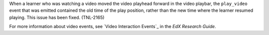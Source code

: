 
When a learner who was watching a video moved the video playhead forward in
the video playbar, the ``play_video`` event that was emitted contained the old
time of the play position, rather than the new time where the learner resumed
playing. This issue has been fixed. (TNL-2165)

For more information about video events, see `Video Interaction Events`_ in the *EdX Research Guide*.